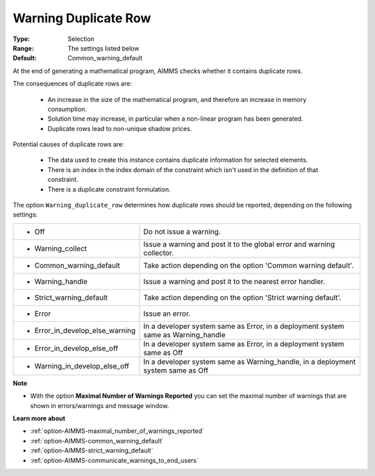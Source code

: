 

.. _option-AIMMS-warning_duplicate_row:


Warning Duplicate Row
=====================



:Type:	Selection	
:Range:	The settings listed below	
:Default:	Common_warning_default



At the end of generating a mathematical program, AIMMS checks whether it contains duplicate rows.

The consequences of duplicate rows are:

    *	An increase in the size of the mathematical program, and therefore an increase in memory consumption.
    *	Solution time may increase, in particular when a non-linear program has been generated.
    *	Duplicate rows lead to non-unique shadow prices.


Potential causes of duplicate rows are:

    *	The data used to create this instance contains duplicate information for selected elements. 
    *	There is an index in the index domain of the constraint which isn't used in the definition of that constraint.
    *	There is a duplicate constraint formulation.


The option ``Warning_duplicate_row`` determines how duplicate rows should be reported, depending on the following settings:


.. list-table::

   * - *	Off	
     - Do not issue a warning.
   * - *	Warning_collect
     - Issue a warning and post it to the global error and warning collector.
   * - *	Common_warning_default
     - Take action depending on the option 'Common warning default'.
   * - *	Warning_handle
     - Issue a warning and post it to the nearest error handler.
   * - *	Strict_warning_default
     - Take action depending on the option 'Strict warning default'.
   * - *	Error
     - Issue an error.
   * - *	Error_in_develop_else_warning
     - In a developer system same as Error, in a deployment system same as Warning_handle
   * - *	Error_in_develop_else_off
     - In a developer system same as Error, in a deployment system same as Off
   * - *	Warning_in_develop_else_off
     - In a developer system same as Warning_handle, in a deployment system same as Off


**Note** 

*	With the option **Maximal Number of Warnings Reported** you can set the maximal number of warnings that are shown in errors/warnings and message window.


**Learn more about** 

*	:ref:`option-AIMMS-maximal_number_of_warnings_reported` 
*	:ref:`option-AIMMS-common_warning_default` 
*	:ref:`option-AIMMS-strict_warning_default` 
*	:ref:`option-AIMMS-communicate_warnings_to_end_users` 



